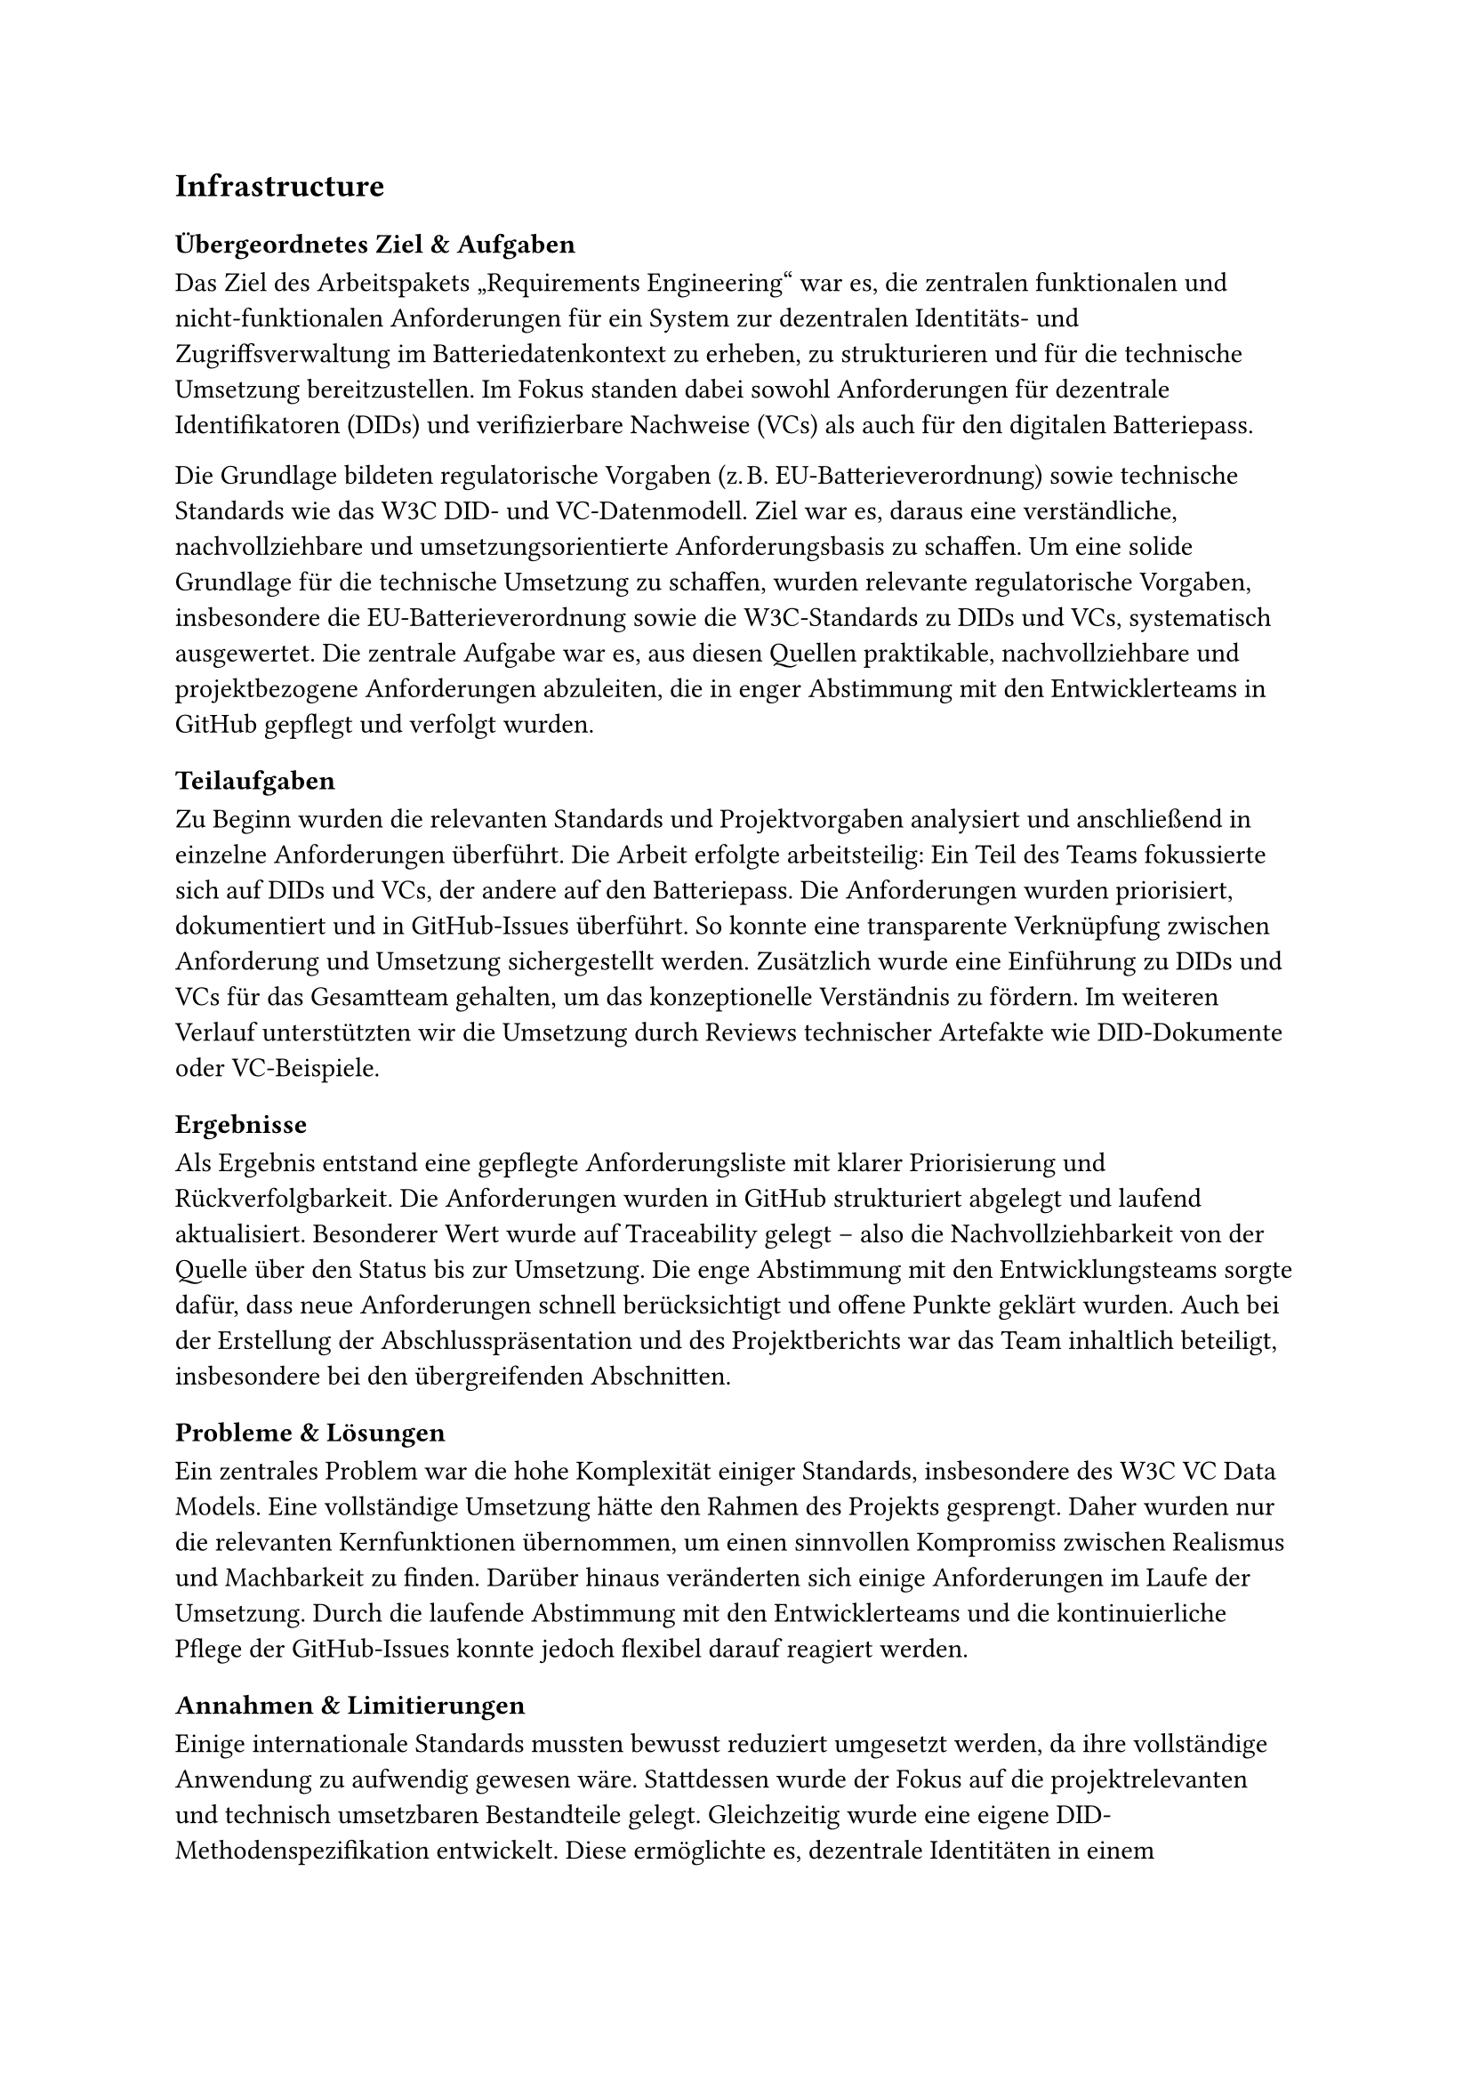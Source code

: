 == Infrastructure
=== Übergeordnetes Ziel & Aufgaben
Das Ziel des Arbeitspakets „Requirements Engineering“ war es, die zentralen funktionalen und nicht-funktionalen Anforderungen für ein System zur dezentralen Identitäts- und Zugriffsverwaltung im Batteriedatenkontext zu erheben, zu strukturieren und für die technische Umsetzung bereitzustellen. Im Fokus standen dabei sowohl Anforderungen für dezentrale Identifikatoren (DIDs) und verifizierbare Nachweise (VCs) als auch für den digitalen Batteriepass.

Die Grundlage bildeten regulatorische Vorgaben (z. B. EU-Batterieverordnung) sowie technische Standards wie das W3C DID- und VC-Datenmodell. Ziel war es, daraus eine verständliche, nachvollziehbare und umsetzungsorientierte Anforderungsbasis zu schaffen.
Um eine solide Grundlage für die technische Umsetzung zu schaffen, wurden relevante regulatorische Vorgaben, insbesondere die EU-Batterieverordnung sowie die W3C-Standards zu DIDs und VCs, systematisch ausgewertet. Die zentrale Aufgabe war es, aus diesen Quellen praktikable, nachvollziehbare und projektbezogene Anforderungen abzuleiten, die in enger Abstimmung mit den Entwicklerteams in GitHub gepflegt und verfolgt wurden.
=== Teilaufgaben
Zu Beginn wurden die relevanten Standards und Projektvorgaben analysiert und anschließend in einzelne Anforderungen überführt. Die Arbeit erfolgte arbeitsteilig: Ein Teil des Teams fokussierte sich auf DIDs und VCs, der andere auf den Batteriepass.
Die Anforderungen wurden priorisiert, dokumentiert und in GitHub-Issues überführt. So konnte eine transparente Verknüpfung zwischen Anforderung und Umsetzung sichergestellt werden. Zusätzlich wurde eine Einführung zu DIDs und VCs für das Gesamtteam gehalten, um das konzeptionelle Verständnis zu fördern. Im weiteren Verlauf unterstützten wir die Umsetzung durch Reviews technischer Artefakte wie DID-Dokumente oder VC-Beispiele.

=== Ergebnisse
Als Ergebnis entstand eine gepflegte Anforderungsliste mit klarer Priorisierung und Rückverfolgbarkeit. Die Anforderungen wurden in GitHub strukturiert abgelegt und laufend aktualisiert.
Besonderer Wert wurde auf Traceability gelegt – also die Nachvollziehbarkeit von der Quelle über den Status bis zur Umsetzung. Die enge Abstimmung mit den Entwicklungsteams sorgte dafür, dass neue Anforderungen schnell berücksichtigt und offene Punkte geklärt wurden.
Auch bei der Erstellung der Abschlusspräsentation und des Projektberichts war das Team inhaltlich beteiligt, insbesondere bei den übergreifenden Abschnitten.

=== Probleme & Lösungen
Ein zentrales Problem war die hohe Komplexität einiger Standards, insbesondere des W3C VC Data Models. Eine vollständige Umsetzung hätte den Rahmen des Projekts gesprengt. Daher wurden nur die relevanten Kernfunktionen übernommen, um einen sinnvollen Kompromiss zwischen Realismus und Machbarkeit zu finden.
Darüber hinaus veränderten sich einige Anforderungen im Laufe der Umsetzung. Durch die laufende Abstimmung mit den Entwicklerteams und die kontinuierliche Pflege der GitHub-Issues konnte jedoch flexibel darauf reagiert werden.

=== Annahmen & Limitierungen
Einige internationale Standards mussten bewusst reduziert umgesetzt werden, da ihre vollständige Anwendung zu aufwendig gewesen wäre. Stattdessen wurde der Fokus auf die projektrelevanten und technisch umsetzbaren Bestandteile gelegt.
Gleichzeitig wurde eine eigene DID-Methodenspezifikation entwickelt. Diese ermöglichte es, dezentrale Identitäten in einem kontrollierten Rahmen praktisch umzusetzen und in die eigens entwickelte Blockchain-Komponente zu integrieren.
